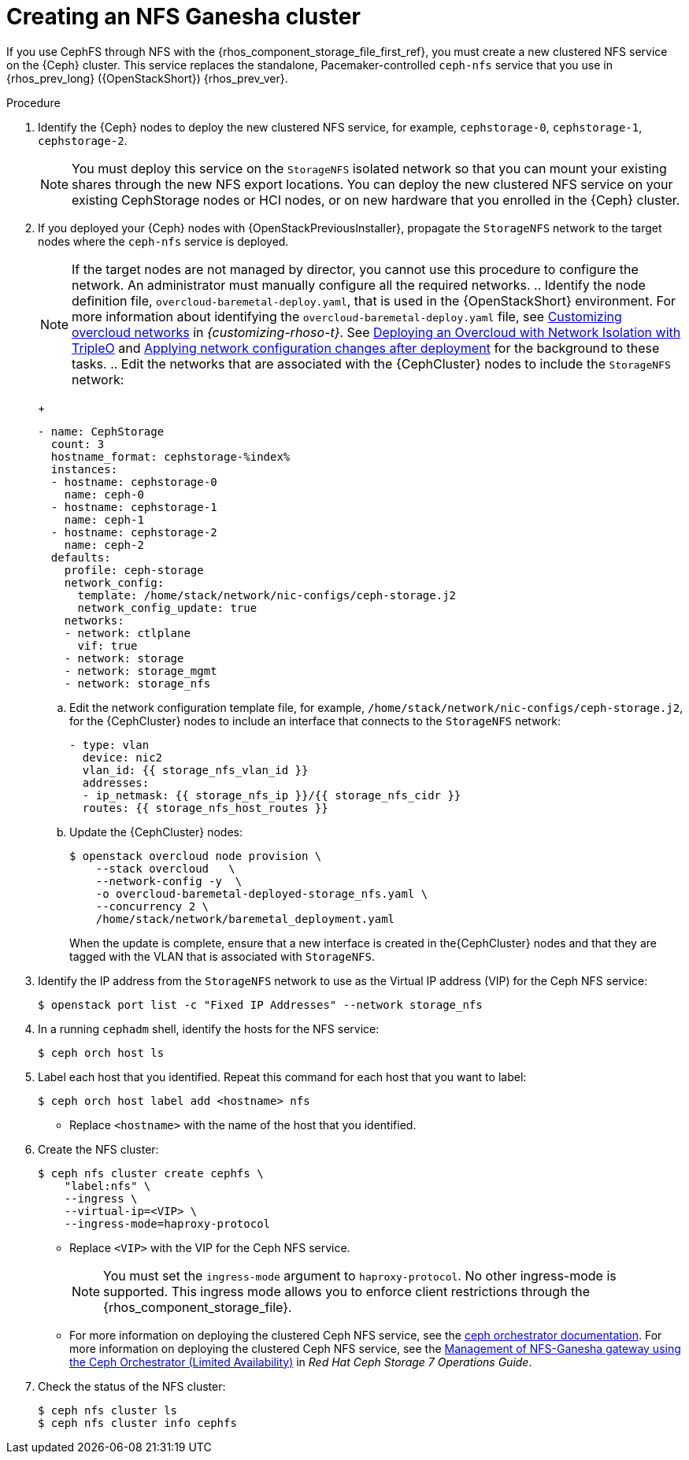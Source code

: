 [id="creating-a-ceph-nfs-cluster_{context}"]

= Creating an NFS Ganesha cluster

If you use CephFS through NFS with the {rhos_component_storage_file_first_ref}, you must create a new clustered NFS service on the {Ceph} cluster. This service replaces the standalone, Pacemaker-controlled `ceph-nfs` service that you use in {rhos_prev_long} ({OpenStackShort}) {rhos_prev_ver}.

.Procedure

. Identify the {Ceph} nodes to deploy the new clustered NFS service, for example, `cephstorage-0`, `cephstorage-1`, `cephstorage-2`.
+
[NOTE]
You must deploy this service on the `StorageNFS` isolated network so that you can mount your existing shares through the new NFS export locations.
You can deploy the new clustered NFS service on your existing CephStorage nodes or HCI nodes, or on new hardware that you enrolled in the {Ceph} cluster.

. If you deployed your {Ceph} nodes with {OpenStackPreviousInstaller}, propagate the `StorageNFS` network to the target nodes where the `ceph-nfs` service is deployed.
+
[NOTE]
If the target nodes are not managed by director, you cannot use this procedure to configure the network. An administrator must manually configure all the required networks.
.. Identify the node definition file, `overcloud-baremetal-deploy.yaml`, that is used in the {OpenStackShort} environment.
ifeval::["{build}" != "upstream"]
For more information about identifying the `overcloud-baremetal-deploy.yaml` file, see link:{customizing-rhoso}/index#assembly_customizing-overcloud-networks[Customizing overcloud networks] in _{customizing-rhoso-t}_.
endif::[]
ifeval::["{build}" != "downstream"]
See link:https://docs.openstack.org/project-deploy-guide/tripleo-docs/wallaby/features/network_isolation.html#deploying-the-overcloud-with-network-isolation[Deploying
an Overcloud with Network Isolation with TripleO] and link:https://docs.openstack.org/project-deploy-guide/tripleo-docs/wallaby/post_deployment/updating_network_configuration_post_deployment.html[Applying
network configuration changes after deployment] for the background to these
tasks.
endif::[]
.. Edit the networks that are associated with the {CephCluster} nodes to include the `StorageNFS` network:
+
[source,yaml]
----
- name: CephStorage
  count: 3
  hostname_format: cephstorage-%index%
  instances:
  - hostname: cephstorage-0
    name: ceph-0
  - hostname: cephstorage-1
    name: ceph-1
  - hostname: cephstorage-2
    name: ceph-2
  defaults:
    profile: ceph-storage
    network_config:
      template: /home/stack/network/nic-configs/ceph-storage.j2
      network_config_update: true
    networks:
    - network: ctlplane
      vif: true
    - network: storage
    - network: storage_mgmt
    - network: storage_nfs
----
.. Edit the network configuration template file, for example, `/home/stack/network/nic-configs/ceph-storage.j2`, for the {CephCluster} nodes
to include an interface that connects to the `StorageNFS` network:
+
[source,yaml]
----
- type: vlan
  device: nic2
  vlan_id: {{ storage_nfs_vlan_id }}
  addresses:
  - ip_netmask: {{ storage_nfs_ip }}/{{ storage_nfs_cidr }}
  routes: {{ storage_nfs_host_routes }}
----
.. Update the {CephCluster} nodes:
+
----
$ openstack overcloud node provision \
    --stack overcloud   \
    --network-config -y  \
    -o overcloud-baremetal-deployed-storage_nfs.yaml \
    --concurrency 2 \
    /home/stack/network/baremetal_deployment.yaml
----
+
When the update is complete, ensure that a new interface is created in the{CephCluster} nodes and that they are tagged with the VLAN that is associated with `StorageNFS`.

. Identify the IP address from the `StorageNFS` network to use as the Virtual IP
address (VIP) for the Ceph NFS service:
+
----
$ openstack port list -c "Fixed IP Addresses" --network storage_nfs
----

. In a running `cephadm` shell, identify the hosts for the NFS service:
+
----
$ ceph orch host ls
----

. Label each host that you identified. Repeat this command for each host that you want to label:
+
----
$ ceph orch host label add <hostname> nfs
----
+
* Replace `<hostname>` with the name of the host that you identified.

. Create the NFS cluster:
+
----
$ ceph nfs cluster create cephfs \
    "label:nfs" \
    --ingress \
    --virtual-ip=<VIP> \
    --ingress-mode=haproxy-protocol
----
+
* Replace `<VIP>` with the VIP for the Ceph NFS service.
+
[NOTE]
You must set the `ingress-mode` argument to `haproxy-protocol`. No other
ingress-mode is supported. This ingress mode allows you to enforce client
restrictions through the {rhos_component_storage_file}.
ifeval::["{build}" != "downstream"]
* For more information on deploying the clustered Ceph NFS service, see the
link:https://docs.ceph.com/en/latest/cephadm/services/nfs/[ceph orchestrator
documentation].
endif::[]
ifeval::["{build}" != "upstream"]
For more information on deploying the clustered Ceph NFS service, see the
link:{defaultCephURL}/operations_guide/index#management-of-nfs-ganesha-gateway-using-the-ceph-orchestrator[Management of NFS-Ganesha gateway using the Ceph Orchestrator (Limited Availability)] in _Red Hat Ceph Storage 7 Operations Guide_.
endif::[]

. Check the status of the NFS cluster:
+
----
$ ceph nfs cluster ls
$ ceph nfs cluster info cephfs
----
